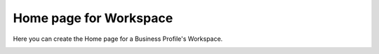 Home page for Workspace
=======================================

Here you can create the Home page for a Business Profile's Workspace.

.. image:: workspace-home.png








